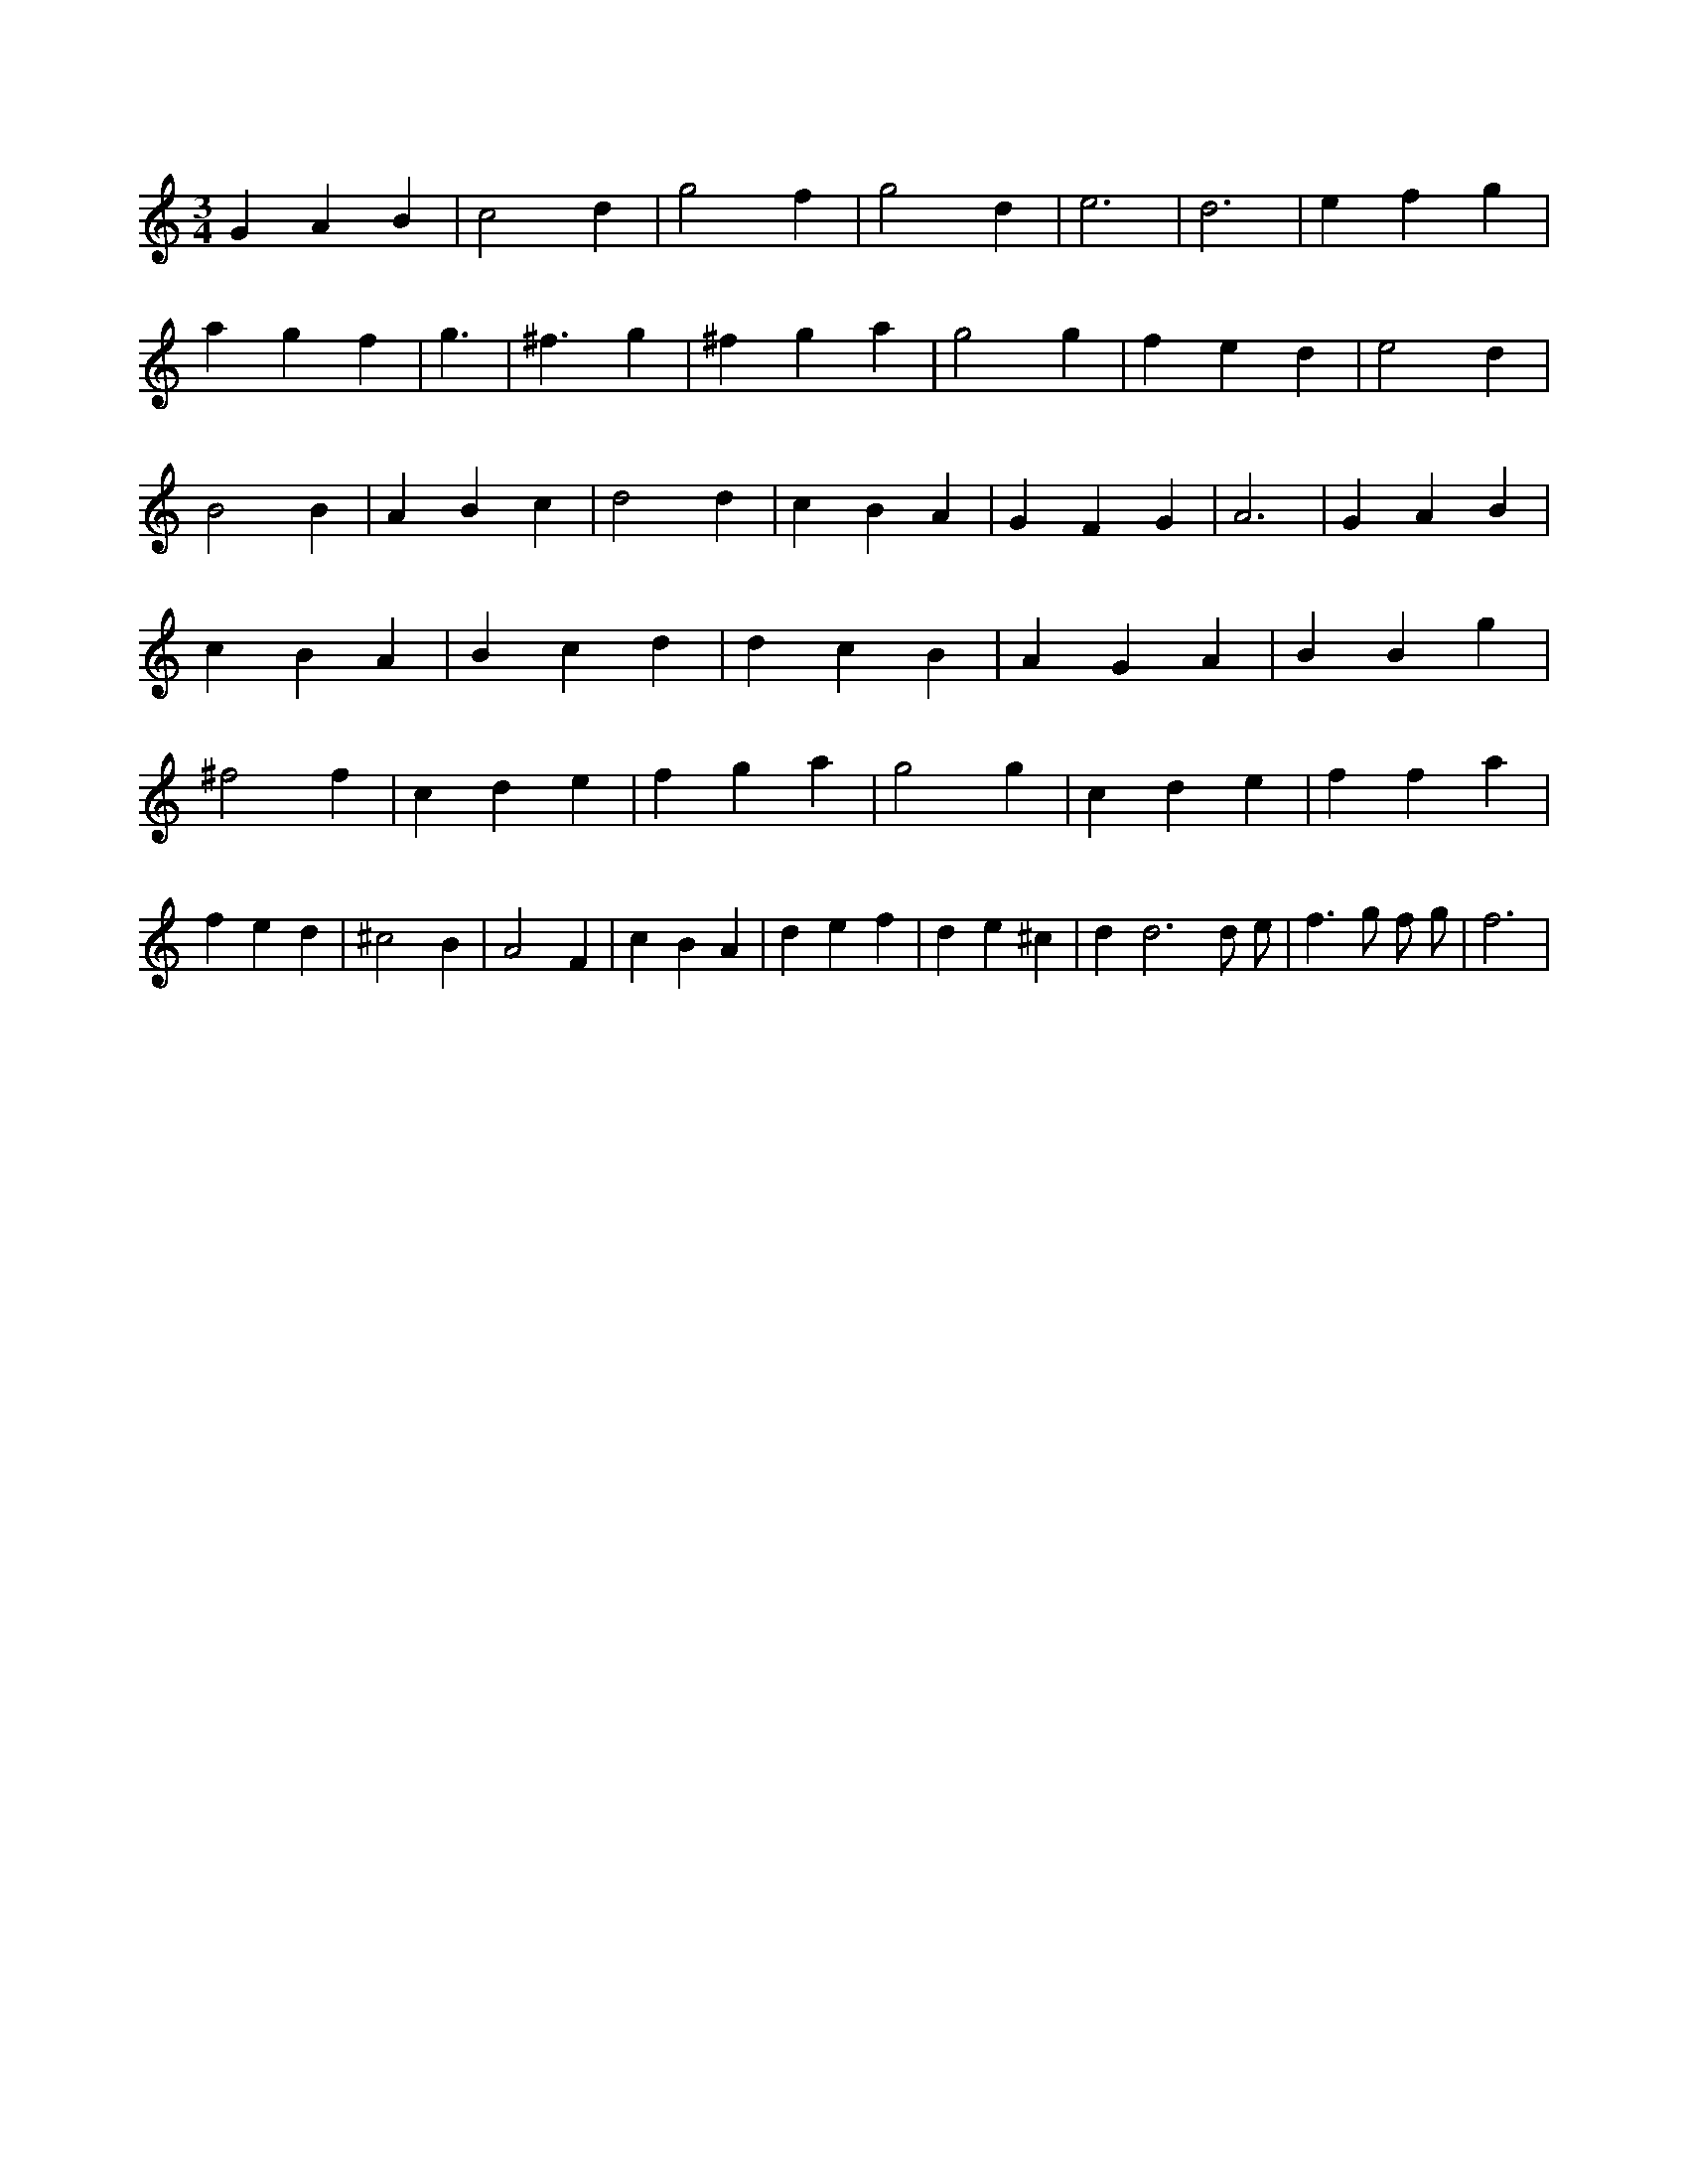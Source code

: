 X:484
L:1/4
M:3/4
K:Cclef
G A B | c2 d | g2 f | g2 d | e3 | d3 | e f g | a g f | g3 | < ^f g | ^f g a | g2 g | f e d | e2 d | B2 B | A B c | d2 d | c B A | G F G | A3 | G A B | c B A | B c d | d c B | A G A | B B g | ^f2 f | c d e | f g a | g2 g | c d e | f f a | f e d | ^c2 B | A2 F | c B A | d e f | d e ^c | d d3 /2 d/2 /2 e/2 /2 | f > g f/2 g/2 | f3 |
